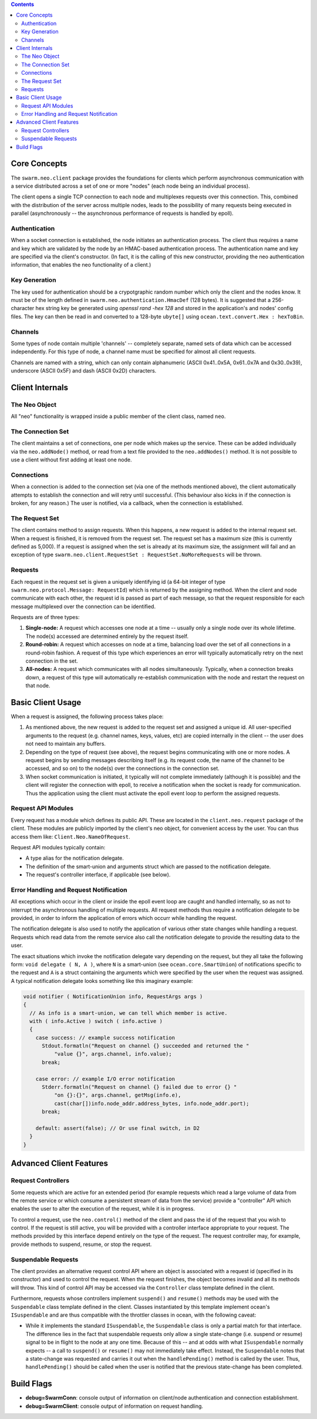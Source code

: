 .. contents ::

Core Concepts
================================================================================

The ``swarm.neo.client`` package provides the foundations for clients which
perform asynchronous communication with a service distributed across a set of
one or more "nodes" (each node being an individual process).

The client opens a single TCP connection to each node and multiplexes requests
over this connection. This, combined with the distribution of the server across
multiple nodes, leads to the possibility of many requests being executed in
parallel (asynchronously -- the asynchronous performance of requests is handled
by epoll).

Authentication
--------------------------------------------------------------------------------

When a socket connection is established, the node initiates an authentication
process. The client thus requires a name and key which are validated by the node
by an HMAC-based authentication process. The authentication name and key are
specified via the client's constructor. (In fact, it is the calling of this new
constructor, providing the neo authentication information, that enables the neo
functionality of a client.)

Key Generation
--------------------------------------------------------------------------------

The key used for authentication should be a crypotgraphic random number which
only the client and the nodes know. It must be of the length defined in
``swarm.neo.authentication.HmacDef`` (128 bytes). It is suggested that a
256-character hex string key be generated using `openssl rand -hex 128` and
stored in the application's and nodes' config files. The key can then be read in
and converted to a 128-byte ``ubyte[]`` using ``ocean.text.convert.Hex :
hexToBin``.

Channels
--------------------------------------------------------------------------------

Some types of node contain multiple 'channels' -- completely separate, named
sets of data which can be accessed independently. For this type of node, a
channel name must be specified for almost all client requests.

Channels are named with a string, which can only contain alphanumeric (ASCII
0x41..0x5A, 0x61..0x7A and 0x30..0x39), underscore (ASCII 0x5F) and dash (ASCII
0x2D) characters.

Client Internals
================================================================================

The Neo Object
--------------------------------------------------------------------------------

All "neo" functionality is wrapped inside a public member of the client class,
named ``neo``.

The Connection Set
--------------------------------------------------------------------------------

The client maintains a set of connections, one per node which makes up the
service. These can be added individually via the ``neo.addNode()`` method, or
read from a text file provided to the ``neo.addNodes()`` method. It is not
possible to use a client without first adding at least one node.

Connections
--------------------------------------------------------------------------------

When a connection is added to the connection set (via one of the methods
mentioned above), the client automatically attempts to establish the connection
and will retry until successful. (This behaviour also kicks in if the connection
is broken, for any reason.) The user is notified, via a callback, when the
connection is established.

The Request Set
--------------------------------------------------------------------------------

The client contains method to assign requests. When this happens, a new request
is added to the internal request set. When a request is finished, it is removed
from the request set. The request set has a maximum size (this is currently
defined as 5,000). If a request is assigned when the set is already at its
maximum size, the assignment will fail and an exception of type
``swarm.neo.client.RequestSet : RequestSet.NoMoreRequests`` will be thrown.

Requests
--------------------------------------------------------------------------------

Each request in the request set is given a uniquely identifying id (a 64-bit
integer of type ``swarm.neo.protocol.Message: RequestId``) which is
returned by the assigning method. When the client and node communicate with each
other, the request id is passed as part of each message, so that the request
responsible for each message multiplexed over the connection can be identified.

Requests are of three types:

1. **Single-node:** A request which accesses one node at a time -- usually only
   a single node over its whole lifetime. The node(s) accessed are determined
   entirely by the request itself.
2. **Round-robin:** A request which accesses on node at a time, balancing load
   over the set of all connections in a round-robin fashion. A request of this
   type which experiences an error will typically automatically retry on the
   next connection in the set.
3. **All-nodes:** A request which communicates with all nodes simultaneously.
   Typically, when a connection breaks down, a request of this type will
   automatically re-establish communication with the node and restart the
   request on that node.

Basic Client Usage
================================================================================

When a request is assigned, the following process takes place:

1. As mentioned above, the new request is added to the request set and assigned
   a unique id. All user-specified arguments to the request (e.g. channel names,
   keys, values, etc) are copied internally in the client -- the user does not
   need to maintain any buffers.
2. Depending on the type of request (see above), the request begins
   communicating with one or more nodes. A request begins by sending messages
   describing itself (e.g. its request code, the name of the channel to be
   accessed, and so on) to the node(s) over the connections in the connection
   set.
3. When socket communication is initiated, it typically will not complete
   immediately (although it is possible) and the client will register the
   connection with epoll, to receive a notification when the socket is ready for
   communication. Thus the application using the client must activate the epoll
   event loop to perform the assigned requests.

Request API Modules
--------------------------------------------------------------------------------

Every request has a module which defines its public API. These are located in
the ``client.neo.request`` package of the client. These modules are publicly
imported by the client's neo object, for convenient access by the user. You can
thus access them like: ``Client.Neo.NameOfRequest``.

Request API modules typically contain:

* A type alias for the notification delegate.
* The definition of the smart-union and arguments struct which are passed to the
  notification delegate.
* The request's controller interface, if applicable (see below).

Error Handling and Request Notification
--------------------------------------------------------------------------------

All exceptions which occur in the client or inside the epoll event loop are
caught and handled internally, so as not to interrupt the asynchronous handling
of multiple requests. All request methods thus require a notification delegate
to be provided, in order to inform the application of errors which occurr while
handling the request.

The notification delegate is also used to notify the application of various
other state changes while handling a request. Requests which read data from the
remote service also call the notification delegate to provide the resulting data
to the user.

The exact situations which invoke the notification delegate vary depending on
the request, but they all take the following form: ``void delegate ( N, A )``,
where ``N`` is a smart-union (see ``ocean.core.SmartUnion``) of notifications
specific to the request and ``A`` is a struct containing the arguments which
were specified by the user when the request was assigned. A typical notification
delegate looks something like this imaginary example:

.. code-block:: D

  void notifier ( NotificationUnion info, RequestArgs args )
  {
    // As info is a smart-union, we can tell which member is active.
    with ( info.Active ) switch ( info.active )
    {
      case success: // example success notification
        Stdout.formatln("Request on channel {} succeeded and returned the "
            "value {}", args.channel, info.value);
        break;

      case error: // example I/O error notification
        Stderr.formatln("Request on channel {} failed due to error {} "
            "on {}:{}", args.channel, getMsg(info.e),
            cast(char[])info.node_addr.address_bytes, info.node_addr.port);
        break;

      default: assert(false); // Or use final switch, in D2
    }
  }

Advanced Client Features
================================================================================

Request Controllers
--------------------------------------------------------------------------------

Some requests which are active for an extended period (for example requests
which read a large volume of data from the remote service or which consume a
persistent stream of data from the service) provide a "controller" API which
enables the user to alter the execution of the request, while it is in progress.

To control a request, use the ``neo.control()`` method of the client and pass
the id of the request that you wish to control. If the request is still active,
you will be provided with a controller interface appropriate to your request.
The methods provided by this interface depend entirely on the type of the
request. The request controller may, for example, provide methods to suspend,
resume, or stop the request.

Suspendable Requests
--------------------------------------------------------------------------------

The client provides an alternative request control API where an object is
associated with a request id (specified in its constructor) and used to control
the request. When the request finishes, the object becomes invalid and all its
methods will throw. This kind of control API may be accessed via the
``Controller`` class template defined in the client.

Furthermore, requests whose controllers implement ``suspend()`` and ``resume()``
methods may be used with the ``Suspendable`` class template defined in the
client. Classes instantiated by this template implement ocean's ``ISuspendable``
and are thus compatible with the throttler classes in ocean, with the following
caveat:

* While it implements the standard ``ISuspendable``, the ``Suspendable`` class
  is only a partial match for that interface. The difference lies in the fact
  that suspendable requests only allow a single state-change (i.e. suspend or
  resume) signal to be in flight to the node at any one time. Because of this --
  and at odds with what ``ISuspendable`` normally expects -- a call to
  ``suspend()`` or ``resume()`` may not immediately take effect. Instead, the
  ``Suspendable`` notes that a state-change was requested and carries it out
  when the ``handlePending()`` method is called by the user. Thus,
  ``handlePending()`` should be called when the user is notified that the
  previous state-change has been completed.

Build Flags
================================================================================

* **debug=SwarmConn**: console output of information on client/node
  authentication and connection establishment.
* **debug=SwarmClient**: console output of information on request handling.
